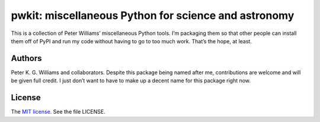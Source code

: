 *****************************************************
pwkit: miscellaneous Python for science and astronomy
*****************************************************

This is a collection of Peter Williams’ miscellaneous Python tools. I’m
packaging them so that other people can install them off of PyPI and run my
code without having to go to too much work. That’s the hope, at least.

=======
Authors
=======

Peter K. G. Williams and collaborators. Despite this package being named after
me, contributions are welcome and will be given full credit. I just don’t want
to have to make up a decent name for this package right now.

=======
License
=======

The `MIT license`_. See the file LICENSE.

.. _MIT license: http://opensource.org/licenses/MIT
